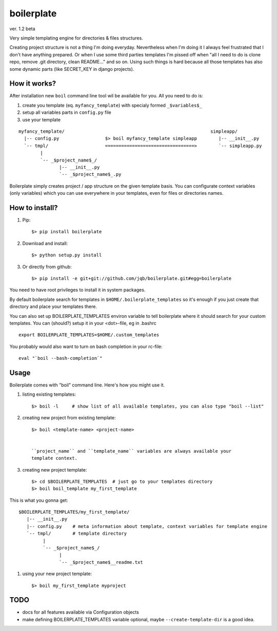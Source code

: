 boilerplate
-----------

ver. 1.2 beta


Very simple templating engine for directories & files structures.


Creating project structure is not a thing I'm doing everyday. Nevertheless
when I'm doing it I always feel frustrated that I don't have anything
prepared. Or when I use some third parties templates I'm pissed off when
"all I need to do is clone repo, remove .git directory, clean README..."
and so on. Using such things is hard because all those templates has also
some dynamic parts (like SECRET_KEY in django projects).


How it works?
=============

After installation new ``boil`` command line tool wil be available for you.
All you need to do is:

1) create you template (eq. ``myfancy_template``) with specialy formed ``_$variables$_``
2) setup all variables parts in ``config.py`` file
3) use your template

::

   myfancy_template/                                                      simpleapp/
     |-- config.py                 $> boil myfancy_template simpleapp        |-- __init__.py
     `-- tmpl/                     =================================>        `-- simpleapp.py
           |
           `-- _$project_name$_/
                  |-- __init__.py
                  `-- _$project_name$_.py


Boilerplate simply creates project / app structure on the given template basis.
You can configurate context variables (only variables) which you can use everywhere
in your templates, even for files or directories names.


How to install?
===============

1) Pip::

   $> pip install boilerplate

2) Download and install::

   $> python setup.py install

3) Or directly from github::

   $> pip install -e git+git://github.com/jqb/boilerplate.git#egg=boilerplate


You need to have root privileges to install it in system packages.


By default boilerplate search for templates in ``$HOME/.boilerplate_templates``
so it's enough if you just create that directory and place your templates there.


You can also set up BOILERPLATE_TEMPLATES environ variable to tell boilerplate where it
should search for your custom templates. You can (should?) setup it in your <dot>-file,
eg in .bashrc ::

  export BOILERPLATE_TEMPLATES=$HOME/.custom_templates


You probably would also want to turn on bash completion in your rc-file::

  eval "`boil --bash-completion`"


Usage
=====

Boilerplate comes with "boil" command line. Here's how you might use it.

#) listing existing templates::

   $> boil -l     # show list of all available templates, you can also type "boil --list"


#) creating new project from existing template::

    $> boil <template-name> <project-name>


    ``project_name`` and ``template_name`` variables are always available your
    template context.


#) creating new project template::

    $> cd $BOILERPLATE_TEMPLATES  # just go to your templates directory
    $> boil boil_template my_first_template


This is what you gonna get::

    $BOILERPLATE_TEMPLATES/my_first_template/
       |-- __init__.py
       |-- config.py    # meta information about template, context variables for template engine
       `-- tmpl/        # template directory
             |
             `-- _$project_name$_/
                   |
                   `-- _$project_name$__readme.txt


#) using your new project template::

    $> boil my_first_template myproject


TODO
====

* docs for all features available via Configuration objects
* make defining BOILERPLATE_TEMPLATES variable optional,
  maybe ``--create-template-dir`` is a good idea.
